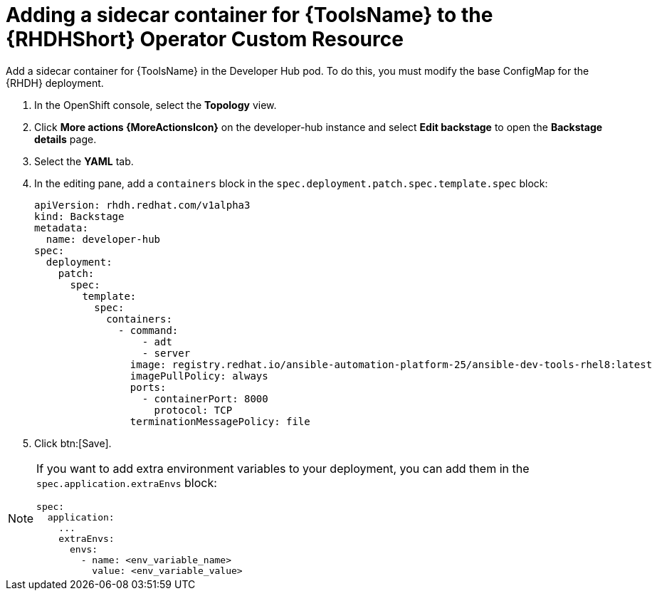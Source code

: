 :_mod-docs-content-type: PROCEDURE

[id="rhdh-operator-add-sidecar-container_{context}"]
= Adding a sidecar container for {ToolsName} to the {RHDHShort} Operator Custom Resource

[role="_abstract"]
Add a sidecar container for {ToolsName} in the Developer Hub pod.
To do this, you must modify the base ConfigMap for the {RHDH} deployment.

. In the OpenShift console, select the *Topology* view.
. Click *More actions {MoreActionsIcon}* on the developer-hub instance and select *Edit backstage* to open the *Backstage details* page.
. Select the *YAML* tab.
. In the editing pane, add a `containers` block in the `spec.deployment.patch.spec.template.spec` block:
+
----
apiVersion: rhdh.redhat.com/v1alpha3
kind: Backstage
metadata:
  name: developer-hub
spec:
  deployment:
    patch:
      spec:
        template:
          spec:
            containers:
              - command:
                  - adt
                  - server
                image: registry.redhat.io/ansible-automation-platform-25/ansible-dev-tools-rhel8:latest
                imagePullPolicy: always
                ports:
                  - containerPort: 8000
                    protocol: TCP
                terminationMessagePolicy: file
----
. Click btn:[Save].

[NOTE]
====
If you want to add extra environment variables to your deployment,
you can add them in the `spec.application.extraEnvs` block:

----
spec:
  application:
    ...
    extraEnvs:
      envs:
        - name: <env_variable_name>
          value: <env_variable_value>

----

====

